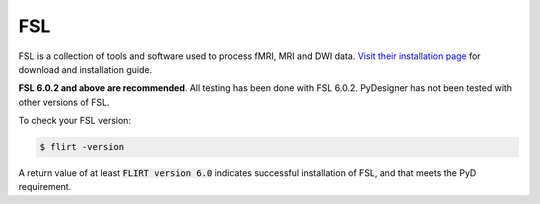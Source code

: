 FSL
===

FSL is a collection of tools and software used to process fMRI, MRI
and DWI data. `Visit their installation page`_ for download and
installation guide.

.. _Visit their installation page: https://fsl.fmrib.ox.ac.uk/fsl/fslwiki/FslInstallation

**FSL 6.0.2 and above are recommended**. All testing has been done
with FSL 6.0.2. PyDesigner has not been tested with other versions of
FSL.

To check your FSL version:

.. code-block:: console

    $ flirt -version

A return value of at least :code:`FLIRT version 6.0` indicates
successful installation of FSL, and that meets the PyD requirement.
